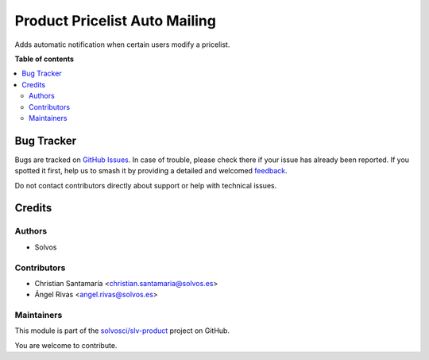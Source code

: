 ==============================
Product Pricelist Auto Mailing
==============================

.. 
   !!!!!!!!!!!!!!!!!!!!!!!!!!!!!!!!!!!!!!!!!!!!!!!!!!!!
   !! This file is generated by oca-gen-addon-readme !!
   !! changes will be overwritten.                   !!
   !!!!!!!!!!!!!!!!!!!!!!!!!!!!!!!!!!!!!!!!!!!!!!!!!!!!
   !! source digest: sha256:32dbbeea26524c9d2888d3c3a4a991a9f51ef4f10df6604c7503dd996b4fcdbc
   !!!!!!!!!!!!!!!!!!!!!!!!!!!!!!!!!!!!!!!!!!!!!!!!!!!!

.. |badge1| image:: https://img.shields.io/badge/maturity-Beta-yellow.png
    :target: https://odoo-community.org/page/development-status
    :alt: Beta
.. |badge2| image:: https://img.shields.io/badge/licence-LGPL--3-blue.png
    :target: http://www.gnu.org/licenses/lgpl-3.0-standalone.html
    :alt: License: LGPL-3
.. |badge3| image:: https://img.shields.io/badge/github-solvosci%2Fslv--product-lightgray.png?logo=github
    :target: https://github.com/solvosci/slv-product/tree/13.0/product_pricelist_auto_mailing
    :alt: solvosci/slv-product

|badge1| |badge2| |badge3|

Adds automatic notification when certain users modify a pricelist.

**Table of contents**

.. contents::
   :local:

Bug Tracker
===========

Bugs are tracked on `GitHub Issues <https://github.com/solvosci/slv-product/issues>`_.
In case of trouble, please check there if your issue has already been reported.
If you spotted it first, help us to smash it by providing a detailed and welcomed
`feedback <https://github.com/solvosci/slv-product/issues/new?body=module:%20product_pricelist_auto_mailing%0Aversion:%2013.0%0A%0A**Steps%20to%20reproduce**%0A-%20...%0A%0A**Current%20behavior**%0A%0A**Expected%20behavior**>`_.

Do not contact contributors directly about support or help with technical issues.

Credits
=======

Authors
~~~~~~~

* Solvos

Contributors
~~~~~~~~~~~~

* Christian Santamaría <christian.santamaria@solvos.es>
* Ángel Rivas <angel.rivas@solvos.es>

Maintainers
~~~~~~~~~~~

This module is part of the `solvosci/slv-product <https://github.com/solvosci/slv-product/tree/13.0/product_pricelist_auto_mailing>`_ project on GitHub.

You are welcome to contribute.
